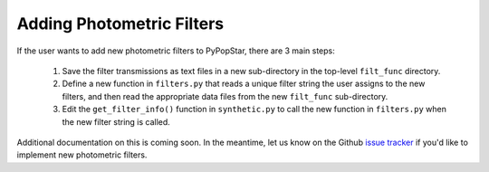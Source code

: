.. _add_filters:

========================================
Adding Photometric Filters
========================================
If the user wants to add new photometric filters to PyPopStar, there are 3 main steps:

  1) Save the filter transmissions as text files in a new sub-directory in the top-level ``filt_func`` directory.
  2) Define a new function in ``filters.py`` that reads a unique filter string the user assigns to the new filters,
     and then read the appropriate data files from the new ``filt_func`` sub-directory. 
  3) Edit the ``get_filter_info()`` function  in ``synthetic.py`` to call the new function in ``filters.py`` when the new filter string is called.


Additional documentation on this is coming soon. In the meantime, let us know on the  Github `issue tracker
<https://github.com/astropy/PyPopStar/issues>`_ if you'd like to
implement new photometric filters.
